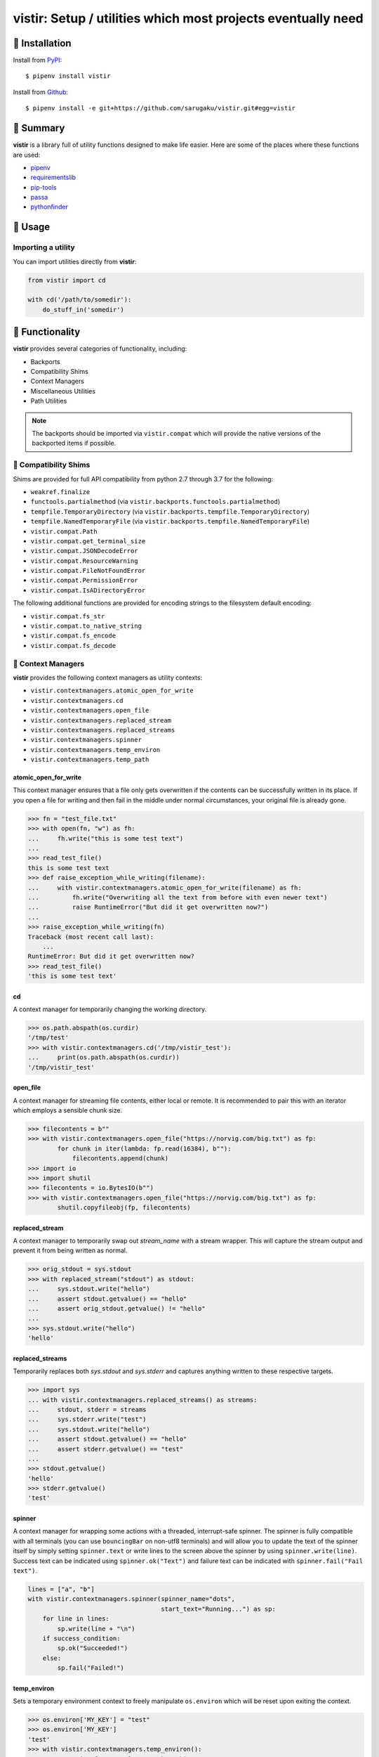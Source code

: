 =============================================================
vistir: Setup / utilities which most projects eventually need
=============================================================

.. image:: https://img.shields.io/pypi/v/vistir.svg
   :target: https://pypi.python.org/pypi/vistir

.. image:: https://img.shields.io/pypi/l/vistir.svg
   :target: https://pypi.python.org/pypi/vistir

.. image:: https://travis-ci.com/sarugaku/vistir.svg?branch=master
   :target: https://travis-ci.com/sarugaku/vistir

.. image:: https://img.shields.io/pypi/pyversions/vistir.svg
   :target: https://pypi.python.org/pypi/vistir

.. image:: https://img.shields.io/badge/Say%20Thanks-!-1EAEDB.svg
   :target: https://saythanks.io/to/techalchemy

.. image:: https://readthedocs.org/projects/vistir/badge/?version=latest
   :target: https://vistir.readthedocs.io/en/latest/?badge=latest
   :alt: Documentation Status

.. image:: https://dev.azure.com/sarugaku/vistir/_apis/build/status/Vistir%20Build%20Pipeline?branchName=master
   :target: https://dev.azure.com/sarugaku/vistir/_build/latest?definitionId=2&branchName=master


🐉 Installation
---------------

Install from `PyPI`_::

   $ pipenv install vistir

Install from `Github`_::

   $ pipenv install -e git+https://github.com/sarugaku/vistir.git#egg=vistir


.. _PyPI: https://www.pypi.org/project/vistir
.. _Github: https://github.com/sarugaku/vistir


.. _`Summary`:

🐉 Summary
----------

**vistir** is a library full of utility functions designed to make life easier.
Here are some of the places where these functions are used:

* `pipenv`_
* `requirementslib`_
* `pip-tools`_
* `passa`_
* `pythonfinder`_

.. _passa: https://github.com/sarugaku/passa
.. _pipenv: https://github.com/pypa/pipenv
.. _pip-tools: https://github.com/jazzband/pip-tools
.. _requirementslib: https://github.com/sarugaku/requirementslib
.. _pythonfinder: https://github.com/sarugaku/pythonfinder


.. _`Usage`:

🐉 Usage
--------

Importing a utility
^^^^^^^^^^^^^^^^^^^

You can import utilities directly from **vistir**:

.. code-block:: python

   from vistir import cd

   with cd('/path/to/somedir'):
       do_stuff_in('somedir')


.. _`Functionality`:

🐉 Functionality
----------------

**vistir** provides several categories of functionality, including:

* Backports
* Compatibility Shims
* Context Managers
* Miscellaneous Utilities
* Path Utilities

.. note::

   The backports should be imported via ``vistir.compat`` which will provide
   the native versions of the backported items if possible.


🐉 Compatibility Shims
^^^^^^^^^^^^^^^^^^^^^^

Shims are provided for full API compatibility from python 2.7 through 3.7 for
the following:

* ``weakref.finalize``
* ``functools.partialmethod`` (via ``vistir.backports.functools.partialmethod``)
* ``tempfile.TemporaryDirectory`` (via ``vistir.backports.tempfile.TemporaryDirectory``)
* ``tempfile.NamedTemporaryFile`` (via ``vistir.backports.tempfile.NamedTemporaryFile``)
* ``vistir.compat.Path``
* ``vistir.compat.get_terminal_size``
* ``vistir.compat.JSONDecodeError``
* ``vistir.compat.ResourceWarning``
* ``vistir.compat.FileNotFoundError``
* ``vistir.compat.PermissionError``
* ``vistir.compat.IsADirectoryError``

The following additional functions are provided for encoding strings to the
filesystem default encoding:

* ``vistir.compat.fs_str``
* ``vistir.compat.to_native_string``
* ``vistir.compat.fs_encode``
* ``vistir.compat.fs_decode``


🐉 Context Managers
^^^^^^^^^^^^^^^^^^^

**vistir** provides the following context managers as utility contexts:

* ``vistir.contextmanagers.atomic_open_for_write``
* ``vistir.contextmanagers.cd``
* ``vistir.contextmanagers.open_file``
* ``vistir.contextmanagers.replaced_stream``
* ``vistir.contextmanagers.replaced_streams``
* ``vistir.contextmanagers.spinner``
* ``vistir.contextmanagers.temp_environ``
* ``vistir.contextmanagers.temp_path``


atomic_open_for_write
"""""""""""""""""""""

This context manager ensures that a file only gets overwritten if the contents
can be successfully written in its place.  If you open a file for writing and
then fail in the middle under normal circumstances, your original file is
already gone.

.. code-block:: python

   >>> fn = "test_file.txt"
   >>> with open(fn, "w") as fh:
   ...     fh.write("this is some test text")
   ... 
   >>> read_test_file()
   this is some test text
   >>> def raise_exception_while_writing(filename):
   ...     with vistir.contextmanagers.atomic_open_for_write(filename) as fh:
   ...         fh.write("Overwriting all the text from before with even newer text")
   ...         raise RuntimeError("But did it get overwritten now?")
   ... 
   >>> raise_exception_while_writing(fn)
   Traceback (most recent call last):
       ...
   RuntimeError: But did it get overwritten now?
   >>> read_test_file()
   'this is some test text'


cd
""

A context manager for temporarily changing the working directory.

.. code-block:: python

   >>> os.path.abspath(os.curdir)
   '/tmp/test'
   >>> with vistir.contextmanagers.cd('/tmp/vistir_test'):
   ...     print(os.path.abspath(os.curdir))
   '/tmp/vistir_test'


open_file
"""""""""

A context manager for streaming file contents, either local or remote. It is
recommended to pair this with an iterator which employs a sensible chunk size.

.. code-block:: python

   >>> filecontents = b""
   >>> with vistir.contextmanagers.open_file("https://norvig.com/big.txt") as fp:
           for chunk in iter(lambda: fp.read(16384), b""):
               filecontents.append(chunk)
   >>> import io
   >>> import shutil
   >>> filecontents = io.BytesIO(b"")
   >>> with vistir.contextmanagers.open_file("https://norvig.com/big.txt") as fp:
           shutil.copyfileobj(fp, filecontents)


replaced_stream
"""""""""""""""

A context manager to temporarily swap out *stream_name* with a stream wrapper.
This will capture the stream output and prevent it from being written as normal.

.. code-block:: python

   >>> orig_stdout = sys.stdout
   >>> with replaced_stream("stdout") as stdout:
   ...     sys.stdout.write("hello")
   ...     assert stdout.getvalue() == "hello"
   ...     assert orig_stdout.getvalue() != "hello"
   ... 
   >>> sys.stdout.write("hello")
   'hello'


replaced_streams
""""""""""""""""

Temporarily replaces both *sys.stdout* and *sys.stderr* and captures anything
written to these respective targets.

.. code-block:: python

   >>> import sys
   ... with vistir.contextmanagers.replaced_streams() as streams:
   ...     stdout, stderr = streams
   ...     sys.stderr.write("test")
   ...     sys.stdout.write("hello")
   ...     assert stdout.getvalue() == "hello"
   ...     assert stderr.getvalue() == "test"
   ... 
   >>> stdout.getvalue()
   'hello'
   >>> stderr.getvalue()
   'test'


spinner
"""""""

A context manager for wrapping some actions with a threaded, interrupt-safe
spinner. The spinner is fully compatible with all terminals (you can use
``bouncingBar`` on non-utf8 terminals) and will allow you to update the text of
the spinner itself by simply setting ``spinner.text`` or write lines to the
screen above the spinner by using ``spinner.write(line)``. Success text can be
indicated using ``spinner.ok("Text")`` and failure text can be indicated with
``spinner.fail("Fail text")``.

.. code-block:: python

   lines = ["a", "b"]
   with vistir.contextmanagers.spinner(spinner_name="dots",
                                       start_text="Running...") as sp:
       for line in lines:
           sp.write(line + "\n")
       if success_condition:
           sp.ok("Succeeded!")
       else:
           sp.fail("Failed!")


temp_environ
""""""""""""

Sets a temporary environment context to freely manipulate ``os.environ`` which will
be reset upon exiting the context.

.. code-block:: python

   >>> os.environ['MY_KEY'] = "test"
   >>> os.environ['MY_KEY']
   'test'
   >>> with vistir.contextmanagers.temp_environ():
           os.environ['MY_KEY'] = "another thing"
           print("New key: %s" % os.environ['MY_KEY'])
   New key: another thing
   >>> os.environ['MY_KEY']
   'test'


temp_path
"""""""""

Sets a temporary environment context to freely manipulate ``sys.path`` which will
be reset upon exiting the context.

.. code-block:: python

   >>> path_from_virtualenv = load_path("/path/to/venv/bin/python")
   >>> print(sys.path)
   ['/home/user/.pyenv/versions/3.7.0/bin',
    '/home/user/.pyenv/versions/3.7.0/lib/python37.zip',
    '/home/user/.pyenv/versions/3.7.0/lib/python3.7',
    '/home/user/.pyenv/versions/3.7.0/lib/python3.7/lib-dynload',
    '/home/user/.pyenv/versions/3.7.0/lib/python3.7/site-packages']
   >>> with temp_path():
   ...     sys.path = path_from_virtualenv
   ...     # Running in the context of the path above
   ...     run(["pip", "install", "stuff"])
   ... 
   >>> print(sys.path)
   ['/home/user/.pyenv/versions/3.7.0/bin',
    '/home/user/.pyenv/versions/3.7.0/lib/python37.zip',
    '/home/user/.pyenv/versions/3.7.0/lib/python3.7',
    '/home/user/.pyenv/versions/3.7.0/lib/python3.7/lib-dynload',
    '/home/user/.pyenv/versions/3.7.0/lib/python3.7/site-packages']


🐉 Cursor Utilities
^^^^^^^^^^^^^^^^^^^

The following Cursor utilities are available to manipulate the console cursor:

* ``vistir.cursor.hide_cursor``
* ``vistir.cursor.show_cursor``


hide_cursor
"""""""""""

Hide the console cursor in the given stream.

.. code-block:: python

   vistir.cursor.hide_cursor(stream=sys.stdout)


show_cursor
"""""""""""

Show the console cursor in the given stream.

.. code-block:: python

   vistir.cursor.show_cursor(stream=sys.stdout)


🐉 Miscellaneous Utilities
^^^^^^^^^^^^^^^^^^^^^^^^^^

The following Miscellaneous utilities are available as helper methods:

* ``vistir.misc.shell_escape``
* ``vistir.misc.unnest``
* ``vistir.misc.dedup``
* ``vistir.misc.run``
* ``vistir.misc.load_path``
* ``vistir.misc.partialclass``
* ``vistir.misc.to_text``
* ``vistir.misc.to_bytes``
* ``vistir.misc.divide``
* ``vistir.misc.take``
* ``vistir.misc.chunked``
* ``vistir.misc.decode_for_output``
* ``vistir.misc.get_canonical_encoding_name``
* ``vistir.misc.get_wrapped_stream``
* ``vistir.misc.StreamWrapper``
* ``vistir.misc.get_text_stream``
* ``vistir.misc.replace_with_text_stream``
* ``vistir.misc.get_text_stdin``
* ``vistir.misc.get_text_stdout``
* ``vistir.misc.get_text_stderr``
* ``vistir.misc.echo``


shell_escape
""""""""""""

Escapes a string for use as shell input when passing ``shell=True``
to ``os.Popen``.

.. code-block:: python

   >>> vistir.misc.shell_escape("/tmp/test/test script.py hello")
   '/tmp/test/test script.py hello'


unnest
""""""

Unnests nested iterables into a flattened one.

.. code-block:: python

    >>> nested_iterable = (1234, (3456, 4398345, (234234)),
    ...                    (2396, (23895750, 9283798, 29384,
    ...                            (289375983275, 293759, 2347,
    ...                             (2098, 7987, 27599)))))
    ... 
    >>> list(vistir.misc.unnest(nested_iterable))
    [1234, 3456, 4398345, 234234, 2396, 23895750, 9283798,
     29384, 289375983275, 293759, 2347, 2098, 7987, 27599]


dedup
"""""

Deduplicates an iterable (like a ``set``, but preserving order).

.. code-block:: python

   >>> iterable = ["repeatedval", "uniqueval", "repeatedval", "anotherval", "somethingelse"]
   >>> list(vistir.misc.dedup(iterable))
   ['repeatedval', 'uniqueval', 'anotherval', 'somethingelse']


run
"""

Runs the given command using ``subprocess.Popen`` and passing sane defaults.

.. code-block:: python

   >>> out, err = vistir.run(["cat", "/proc/version"])
   >>> out
   'Linux version 4.15.0-27-generic (buildd@lgw01-amd64-044) (gcc version 7.3.0 (Ubuntu 7.3.0-16ubuntu3)) #29-Ubuntu SMP Wed Jul 11 08:21:57 UTC 2018'


load_path
"""""""""

Load the ``sys.path`` from the given python executable's environment as json.

.. code-block:: python

   >>> load_path("/home/user/.virtualenvs/requirementslib-5MhGuG3C/bin/python")
   ['', '/home/user/.virtualenvs/requirementslib-5MhGuG3C/lib/python37.zip',
    '/home/user/.virtualenvs/requirementslib-5MhGuG3C/lib/python3.7',
    '/home/user/.virtualenvs/requirementslib-5MhGuG3C/lib/python3.7/lib-dynload',
    '/home/user/.pyenv/versions/3.7.0/lib/python3.7',
    '/home/user/.virtualenvs/requirementslib-5MhGuG3C/lib/python3.7/site-packages',
    '/home/user/git/requirementslib/src']


partialclass
""""""""""""

Create a partially instantiated class.

.. code-block:: python

   >>> source = partialclass(Source, url="https://pypi.org/simple")
   >>> new_source = source(name="pypi")
   >>> new_source
   <__main__.Source object at 0x7f23af189b38>
   >>> new_source.__dict__
   {'url': 'https://pypi.org/simple', 'verify_ssl': True, 'name': 'pypi'}


.. _`to_text`:

to_text
"""""""

Convert arbitrary text-formattable input to text while handling errors.

.. code-block:: python

   >>> vistir.misc.to_text(b"these are bytes")
   'these are bytes'


.. _`to_bytes`:

to_bytes
""""""""

Converts arbitrary byte-convertable input to bytes while handling errors.

.. code-block:: python

   >>> vistir.misc.to_bytes("this is some text")
   b'this is some text'
   >>> vistir.misc.to_bytes(u"this is some text")
   b'this is some text'


chunked
"""""""

Splits an iterable up into groups *of the specified length*, per `more itertools`_.  Returns an iterable.

This example will create groups of chunk size **5**, which means there will be *6 groups*.

.. code-block:: python

   chunked_iterable = vistir.misc.chunked(5, range(30))
   for chunk in chunked_iterable:
       add_to_some_queue(chunk)

.. _more itertools: https://more-itertools.readthedocs.io/en/latest/api.html#grouping


take
""""

Take elements from the supplied iterable without consuming it.

.. code-block:: python

    >>> iterable = range(30)
    >>> first_10 = take(10, iterable)
    >>> list(first_10)
    [0, 1, 2, 3, 4, 5, 6, 7, 8, 9]
    >>> list(iterable)
    [0, 1, 2, 3, 4, 5, 6, 7, 8, 9, 10, 11, 12, 13, 14, 15,
     16, 17, 18, 19, 20, 21, 22, 23, 24, 25, 26, 27, 28, 29]


divide
""""""

Splits an iterable up into the *specified number of groups*,
per `more itertools`_.  Returns an iterable.

.. code-block:: python

   >>> iterable = range(30)
   >>> groups = []
   >>> for grp in vistir.misc.divide(3, iterable):
   ...     groups.append(grp)
   ... 
   >>> groups
   [<tuple_iterator object at 0x7fb7966006a0>,
    <tuple_iterator object at 0x7fb796652780>,
    <tuple_iterator object at 0x7fb79650a2b0>]


.. _more itertools: https://more-itertools.readthedocs.io/en/latest/api.html#grouping


decode_for_output
"""""""""""""""""

Converts an arbitrary text input to output which is encoded for printing to terminal
outputs using the system preferred locale using ``locale.getpreferredencoding(False)``
with some additional hackery on linux systems.


get_canonical_encoding_name
"""""""""""""""""""""""""""

Given an encoding name, get the canonical name from a codec lookup.

.. code-block:: python

   >>> vistir.misc.get_canonical_encoding_name("utf8")
   'utf-8'


get_wrapped_stream
""""""""""""""""""

Given a stream, wrap it in a `StreamWrapper` instance and return the wrapped stream.

.. code-block:: python

   wrapped_stream = vistir.misc.get_wrapped_stream(sys.stdout)
   wrapped_stream.write("unicode\u0141")
   wrapped_stream.seek(0)
   assert wrapped_stream.read() == "unicode\u0141"


StreamWrapper
"""""""""""""

A stream wrapper and compatibility class for handling wrapping file-like stream
objects which may be used in place of ``sys.stdout`` and other streams.

.. code-block:: python

   wrapped_stream = vistir.misc.StreamWrapper(
       sys.stdout, encoding="utf-8", errors="replace", line_buffering=True)
   wrapped_stream = vistir.misc.StreamWrapper(
       io.StringIO(), encoding="utf-8", errors="replace", line_buffering=True)


get_text_stream
"""""""""""""""

An implementation of the ``StreamWrapper`` for the purpose of wrapping
``sys.stdin`` or ``sys.stdout``.

On Windows, this returns the appropriate handle to the requested output stream.

.. code-block:: python

   text_stream = vistir.misc.get_text_stream("stdout")
   sys.stdout = text_stream
   sys.stdin = vistir.misc.get_text_stream("stdin")
   assert vistir.misc.echo(u"\0499", fg="green") == "ҙ"


replace_with_text_stream
""""""""""""""""""""""""

Given a text stream name, replaces the text stream with a ``StreamWrapper`` instance.

.. code-block:: python

   vistir.misc.replace_with_text_stream("stdout")

Once invoked, the standard stream in question is replaced with the required
wrapper, turning it into a ``TextIOWrapper`` compatible stream (which ensures
that unicode characters can be written to it).


get_text_stdin
""""""""""""""

A helper function for calling ``get_text_stream("stdin")``.


get_text_stdout
"""""""""""""""

A helper function for calling ``get_text_stream("stdout")``.


get_text_stderr
"""""""""""""""

A helper function for calling ``get_text_stream("stderr")``.


echo
""""

Writes colored, stream-compatible output to the desired handle
(``sys.stdout`` by default).

.. code-block:: python

   # write to stderr
   vistir.misc.echo("some text", fg="green", bg="black", style="bold", err=True)
   # write to stdout
   vistir.misc.echo("some other text", fg="cyan", bg="white", style="underline")


🐉 Path Utilities
^^^^^^^^^^^^^^^^^

**vistir** provides utilities for interacting with filesystem paths:

* ``vistir.path.get_converted_relative_path``
* ``vistir.path.normalize_path``
* ``vistir.path.is_in_path``
* ``vistir.path.handle_remove_readonly``
* ``vistir.path.is_file_url``
* ``vistir.path.is_readonly_path``
* ``vistir.path.is_valid_url``
* ``vistir.path.mkdir_p``
* ``vistir.path.ensure_mkdir_p``
* ``vistir.path.create_tracked_tempdir``
* ``vistir.path.create_tracked_tempfile``
* ``vistir.path.path_to_url``
* ``vistir.path.rmtree``
* ``vistir.path.safe_expandvars``
* ``vistir.path.set_write_bit``
* ``vistir.path.url_to_path``
* ``vistir.path.walk_up``


normalize_path
""""""""""""""

Return a case-normalized absolute variable-expanded path.

.. code-block:: python

   >>> vistir.path.normalize_path("~/${USER}")
   '/home/user/user'


is_in_path
""""""""""

Determine if the provided full path is in the given parent root.

.. code-block:: python

   >>> vistir.path.is_in_path("~/.pyenv/versions/3.7.1/bin/python",
                              "${PYENV_ROOT}/versions")
   True


get_converted_relative_path
"""""""""""""""""""""""""""

Convert the supplied path to a relative path (relative to ``os.curdir``)

.. code-block:: python

   >>> os.chdir('/home/user/code/myrepo/myfolder')
   >>> vistir.path.get_converted_relative_path('/home/user/code/file.zip')
   './../../file.zip'
   >>> vistir.path.get_converted_relative_path('/home/user/code/myrepo/myfolder/mysubfolder')
   './mysubfolder'
   >>> vistir.path.get_converted_relative_path('/home/user/code/myrepo/myfolder')
   '.'


handle_remove_readonly
""""""""""""""""""""""

Error handler for ``shutil.rmtree``.

Windows source repo folders are read-only by default, so this error handler
attempts to set them as writeable and then proceed with deletion.

This function will call check ``vistir.path.is_readonly_path`` before
attempting to call ``vistir.path.set_write_bit`` on the target path
and try again.


is_file_url
"""""""""""

Checks whether the given URL is a properly formatted ``file://`` URI.

.. code-block:: python

   >>> vistir.path.is_file_url('file:///home/user/somefile.zip')
   True
   >>> vistir.path.is_file_url('/home/user/somefile.zip')
   False


is_readonly_path
""""""""""""""""

Check if a provided path exists and is readonly by checking for
``bool(path.stat & stat.S_IREAD) and not os.access(path, os.W_OK)``.

.. code-block:: python

   >>> vistir.path.is_readonly_path('/etc/passwd')
   True
   >>> vistir.path.is_readonly_path('/home/user/.bashrc')
   False


is_valid_url
""""""""""""

Checks whether a URL is valid and parseable by checking for the presence of
a scheme and a netloc.

.. code-block:: python

   >>> vistir.path.is_valid_url("https://google.com")
   True
   >>> vistir.path.is_valid_url("/home/user/somefile")
   False


mkdir_p
"""""""

Recursively creates the target directory and all of its parents if they do not
already exist.  Fails silently if they do.

.. code-block:: python

   >>> os.mkdir('/tmp/test_dir')
   >>> os.listdir('/tmp/test_dir')
   []
   >>> vistir.path.mkdir_p('/tmp/test_dir/child/subchild/subsubchild')
   >>> os.listdir('/tmp/test_dir/child/subchild')
   ['subsubchild']


ensure_mkdir_p
""""""""""""""

A decorator which ensures that the caller function's return value is created as
a directory on the filesystem.

.. code-block:: python

   >>> @ensure_mkdir_p
   ... def return_fake_value(path):
   ...     return path
   ... 
   >>> return_fake_value('/tmp/test_dir')
   >>> os.listdir('/tmp/test_dir')
   []
   >>> return_fake_value('/tmp/test_dir/child/subchild/subsubchild')
   >>> os.listdir('/tmp/test_dir/child/subchild')
   ['subsubchild']


create_tracked_tempdir
""""""""""""""""""""""

Creates a tracked temporary directory using ``vistir.path.TemporaryDirectory``,
but does not remove the directory when the return value goes out of scope,
instead registers a handler to cleanup on program exit.

.. code-block:: python

   temp_dir = vistir.path.create_tracked_tempdir(prefix="test_dir")
   with vistir.path.create_tracked_tempdir(prefix="test_dir") as temp_dir:
       assert temp_dir.startswith("test_dir")
       with io.open(os.path.join(temp_dir, "test_file.txt"), "w") as fh:
           fh.write("this is a test")
       os.listdir(temp_dir)


create_tracked_tempfile
"""""""""""""""""""""""

Creates a tracked temporary file using ``vistir.compat.NamedTemporaryFile``,
but creates a ``weakref.finalize`` call which will detach on garbage collection
to close and delete the file.

.. code-block:: python

   temp_file = vistir.path.create_tracked_tempfile(prefix="requirements",
                                                   suffix="txt")
   temp_file.write("some\nstuff")


path_to_url
"""""""""""

Convert the supplied local path to a file uri.

.. code-block:: python

   >>> path_to_url("/home/user/code/myrepo/myfile.zip")
   'file:///home/user/code/myrepo/myfile.zip'


rmtree
""""""

Stand-in for ``shutil.rmtree`` with additional error-handling.

This version of `rmtree` handles read-only paths, especially in the case of
index files written by certain source control systems.

.. code-block:: python

   >>> vistir.path.rmtree('/tmp/test_dir')
   >>> [d for d in os.listdir('/tmp') if 'test_dir' in d]
   []

.. note::

   Setting ``ignore_errors=True`` may cause this to silently fail
   to delete the path.


safe_expandvars
"""""""""""""""

Call ``os.path.expandvars`` if value is a string, otherwise do nothing.

.. code-block:: python

   >>> os.environ['TEST_VAR'] = "MY_TEST_VALUE"
   >>> vistir.path.safe_expandvars("https://myuser:${TEST_VAR}@myfakewebsite.com")
   'https://myuser:MY_TEST_VALUE@myfakewebsite.com'


set_write_bit
"""""""""""""

Set read-write permissions for the current user on the target path.
Fail silently if the path doesn't exist.

.. code-block:: python

   vistir.path.set_write_bit('/path/to/some/file')
   with open('/path/to/some/file', 'w') as fh:
       fh.write("test text!")


url_to_path
"""""""""""

Convert a valid file url to a local filesystem path.
Follows logic taken from pip.

.. code-block:: python

   >>> vistir.path.url_to_path("file:///home/user/somefile.zip")
   '/home/user/somefile.zip'
